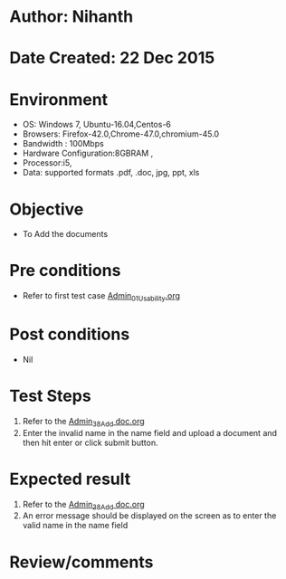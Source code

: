 * Author: Nihanth
* Date Created: 22 Dec 2015
* Environment
  - OS: Windows 7, Ubuntu-16.04,Centos-6
  - Browsers: Firefox-42.0,Chrome-47.0,chromium-45.0
  - Bandwidth : 100Mbps
  - Hardware Configuration:8GBRAM , 
  - Processor:i5,
  - Data: supported formats .pdf, .doc, jpg, ppt, xls

* Objective
  - To Add the  documents

* Pre conditions
  - Refer to first test case [[https://github.com/Virtual-Labs/Outreach Portal/blob/master/test-cases/integration_test-cases/Admin/Admin_01_Usability.org][Admin_01_Usability.org]]

* Post conditions
  - Nil
* Test Steps
  1. Refer to the [[https://github.com/Virtual-Labs/outreach-portal/blob/master/test-cases/integration_test-cases/Admin/Admin_38_Add%20doc.org][Admin_38_Add doc.org]]    
  2. Enter the invalid name in the name field and upload a document and then hit enter or click submit button.

* Expected result
  1. Refer to the  [[https://github.com/Virtual-Labs/outreach-portal/blob/master/test-cases/integration_test-cases/Admin/Admin_38_Add%20doc.org][Admin_38_Add doc.org]]   
  2. An error message should be displayed on the screen as to enter the valid name in the name field

* Review/comments



